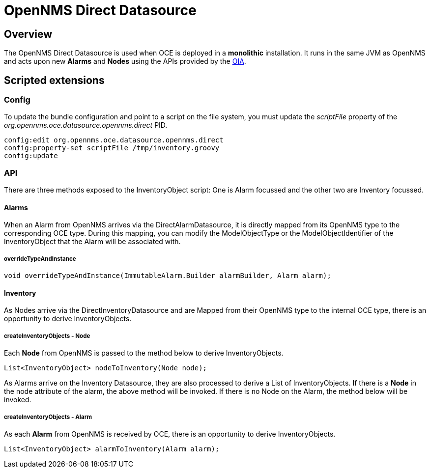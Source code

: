 = OpenNMS Direct Datasource
:imagesdir: ../assets/images

== Overview

The OpenNMS Direct Datasource is used when OCE is deployed in a *monolithic* installation. 
It runs in the same JVM as OpenNMS and acts upon new *Alarms* and *Nodes* using the APIs provided by the link:https://github.com/OpenNMS/opennms-integration-api[OIA].

== Scripted extensions

=== Config

To update the bundle configuration and point to a script on the file system, you must update the _scriptFile_ property of the _org.opennms.oce.datasource.opennms.direct_ PID. 

```
config:edit org.opennms.oce.datasource.opennms.direct
config:property-set scriptFile /tmp/inventory.groovy
config:update
```

=== API

There are three methods exposed to the InventoryObject script: One is Alarm focussed and the other two are Inventory focussed.

==== Alarms

When an Alarm from OpenNMS arrives via the DirectAlarmDatasource, it is directly mapped from its OpenNMS type to the corresponding OCE type.
During this mapping, you can modify the ModelObjectType or the ModelObjectIdentifier of the InventoryObject that the Alarm will be associated with.

===== overrideTypeAndInstance

```
void overrideTypeAndInstance(ImmutableAlarm.Builder alarmBuilder, Alarm alarm);
```

==== Inventory

As Nodes arrive via the DirectInventoryDatasource and are Mapped from their OpenNMS type to the internal OCE type, there is an opportunity to derive InventoryObjects.

===== createInventoryObjects - Node

Each *Node* from OpenNMS is passed to the method below to derive InventoryObjects.

```
List<InventoryObject> nodeToInventory(Node node);
```

As Alarms arrive on the Inventory Datasource, they are also processed to derive a List of InventoryObjects.
If there is a *Node* in the node attribute of the alarm, the above method will be invoked. If there is no Node on the Alarm, the method below will be invoked.

===== createInventoryObjects - Alarm

As each *Alarm* from OpenNMS is received by OCE, there is an opportunity to derive InventoryObjects.

```
List<InventoryObject> alarmToInventory(Alarm alarm);
```
